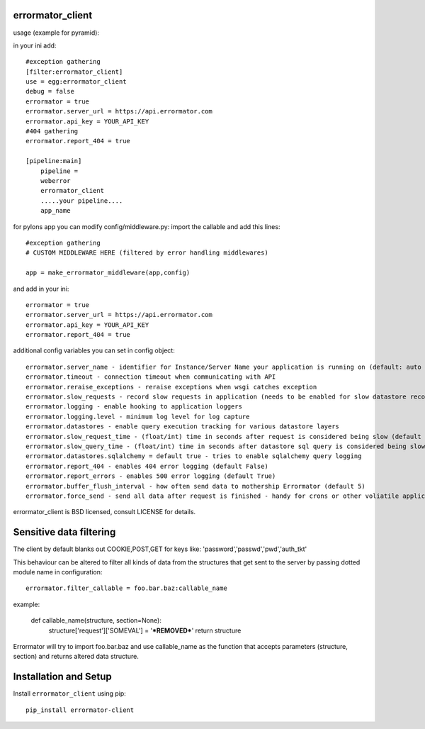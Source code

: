 errormator_client
=================
usage (example for pyramid):

in your ini add::


    #exception gathering
    [filter:errormator_client]
    use = egg:errormator_client
    debug = false
    errormator = true
    errormator.server_url = https://api.errormator.com
    errormator.api_key = YOUR_API_KEY
    #404 gathering
    errormator.report_404 = true

    [pipeline:main]
        pipeline =
        weberror
        errormator_client
        .....your pipeline.... 
        app_name

for pylons app you can modify config/middleware.py:
import the callable and add this lines::

    #exception gathering
    # CUSTOM MIDDLEWARE HERE (filtered by error handling middlewares)
      
    app = make_errormator_middleware(app,config)

and add in your ini::

    errormator = true
    errormator.server_url = https://api.errormator.com
    errormator.api_key = YOUR_API_KEY
    errormator.report_404 = true


additional config variables you can set in config object::

    errormator.server_name - identifier for Instance/Server Name your application is running on (default: auto determined fqdn of server)
    errormator.timeout - connection timeout when communicating with API
    errormator.reraise_exceptions - reraise exceptions when wsgi catches exception
    errormator.slow_requests - record slow requests in application (needs to be enabled for slow datastore recording)
    errormator.logging - enable hooking to application loggers
    errormator.logging.level - minimum log level for log capture
    errormator.datastores - enable query execution tracking for various datastore layers 
    errormator.slow_request_time - (float/int) time in seconds after request is considered being slow (default 30)
    errormator.slow_query_time - (float/int) time in seconds after datastore sql query is considered being slow (default 7)
    errormator.datastores.sqlalchemy = default true - tries to enable sqlalchemy query logging
    errormator.report_404 - enables 404 error logging (default False)
    errormator.report_errors - enables 500 error logging (default True)
    errormator.buffer_flush_interval - how often send data to mothership Errormator (default 5)
    errormator.force_send - send all data after request is finished - handy for crons or other voliatile applications

errormator_client is BSD licensed, consult LICENSE for details. 

Sensitive data filtering
========================
The client by default blanks out COOKIE,POST,GET for keys like:
'password','passwd','pwd','auth_tkt'

This behaviour can be altered to filter all kinds of data from the structures
that get sent to the server by passing dotted module name in configuration::

    errormator.filter_callable = foo.bar.baz:callable_name

example:

    def callable_name(structure, section=None):
        structure['request']['SOMEVAL'] = '***REMOVED***'
        return structure

Errormator will try to import foo.bar.baz and use callable_name as the function
that accepts parameters (structure, section) and returns altered data structure.

Installation and Setup
======================

Install ``errormator_client`` using pip::

    pip_install errormator-client